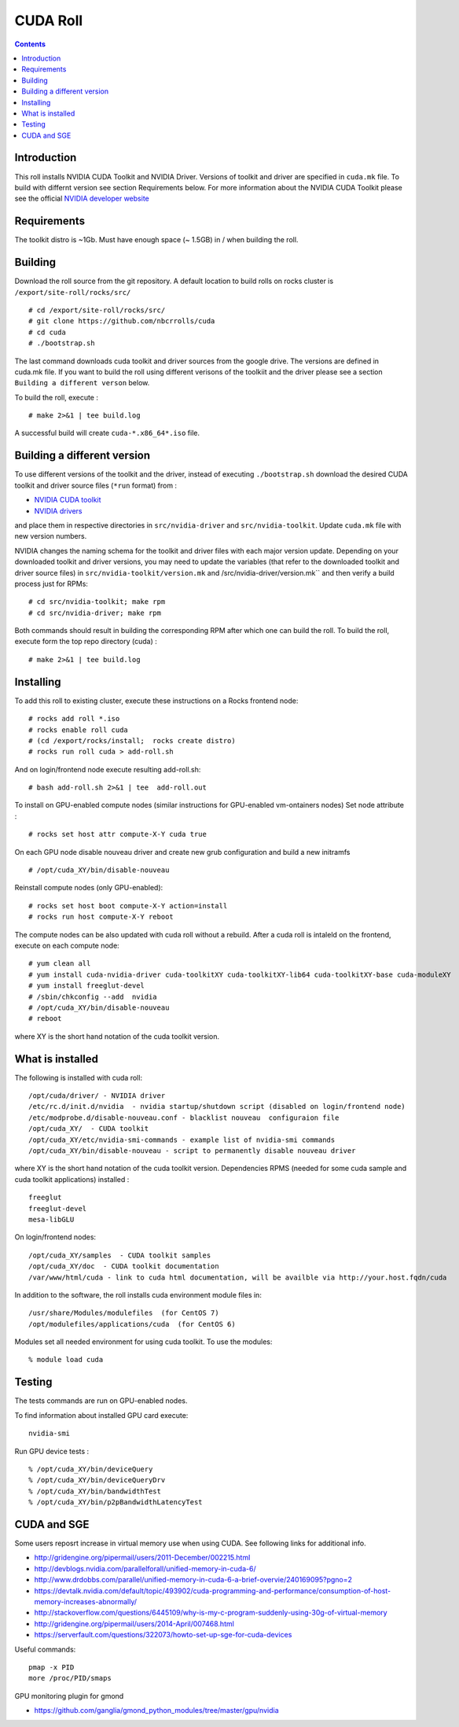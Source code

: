 

CUDA  Roll
==================

.. contents::

Introduction
---------------
This roll installs NVIDIA CUDA Toolkit and NVIDIA Driver.
Versions of toolkit and driver are specified in ``cuda.mk`` file.
To build with differnt version see section Requirements below.
For more information about the NVIDIA CUDA Toolkit please see the official
`NVIDIA developer website <http://developer.nvidia.com>`_

Requirements
-------------

The toolkit distro is ~1Gb.  
Must have enough space (~ 1.5GB) in / when building the roll.

Building
-------------

Download the roll source from the git repository. A default  location  to build rolls 
on rocks cluster is ``/export/site-roll/rocks/src/`` ::

    # cd /export/site-roll/rocks/src/
    # git clone https://github.com/nbcrrolls/cuda
    # cd cuda
    # ./bootstrap.sh
 
The last command downloads cuda toolkit and driver sources from the google drive. The versions are
defined in cuda.mk file. If you want to build the roll using different verisons of the toolkiit and the driver
please see a section ``Building a different verson`` below.

To build the roll, execute : ::

    # make 2>&1 | tee build.log

A successful build will create  ``cuda-*.x86_64*.iso`` file.


Building a different version
-----------------------------

To use different versions of the toolkit and the driver, instead of  executing ``./bootstrap.sh``
download the desired CUDA toolkit and driver source files (``*run`` format)  from : 

+ `NVIDIA CUDA toolkit <https://developer.nvidia.com/cuda-downloads>`_  
+ `NVIDIA drivers <http://www.nvidia.com/drivers>`_

and place them in respective directories in ``src/nvidia-driver``
and ``src/nvidia-toolkit``. Update ``cuda.mk`` file with new version numbers.

NVIDIA changes the naming schema  for the toolkit and driver files with each major version update. 
Depending on your downloaded toolkit and driver versions,  you may need to update 
the variables (that refer to the downloaded toolkit and driver source files) in 
``src/nvidia-toolkit/version.mk`` and /src/nvidia-driver/version.mk`` and then verify a build process
just for RPMs: ::

    # cd src/nvidia-toolkit; make rpm
    # cd src/nvidia-driver; make rpm
    
Both commands should result in building the corresponding RPM after which one can build the roll.
To build the roll, execute  form the top repo directory (cuda) : ::

    # make 2>&1 | tee build.log    


Installing
------------

To add this roll to existing cluster, execute these instructions on a Rocks frontend node: ::

    # rocks add roll *.iso
    # rocks enable roll cuda
    # (cd /export/rocks/install;  rocks create distro)
    # rocks run roll cuda > add-roll.sh

And on login/frontend node execute resulting add-roll.sh: ::

    # bash add-roll.sh 2>&1 | tee  add-roll.out
    
To install on GPU-enabled compute nodes (similar instructions for GPU-enabled vm-ontainers nodes)
Set node attribute : ::   

    # rocks set host attr compute-X-Y cuda true

On each GPU node disable nouveau driver and create new grub configuration and build a new initramfs ::

    # /opt/cuda_XY/bin/disable-nouveau

Reinstall compute nodes (only GPU-enabled):  ::
    
    # rocks set host boot compute-X-Y action=install
    # rocks run host compute-X-Y reboot

The compute nodes can be also updated with cuda roll without a rebuild. After 
a cuda roll is intaleld on the frontend, execute on each compute node: ::

    # yum clean all
    # yum install cuda-nvidia-driver cuda-toolkitXY cuda-toolkitXY-lib64 cuda-toolkitXY-base cuda-moduleXY 
    # yum install freeglut-devel
    # /sbin/chkconfig --add  nvidia 
    # /opt/cuda_XY/bin/disable-nouveau
    # reboot

where XY is the short hand notation of the cuda toolkit version.

What is installed 
-----------------

The following is installed with cuda roll: ::

    /opt/cuda/driver/ - NVIDIA driver
    /etc/rc.d/init.d/nvidia  - nvidia startup/shutdown script (disabled on login/frontend node)
    /etc/modprobe.d/disable-nouveau.conf - blacklist nouveau  configuraion file 
    /opt/cuda_XY/  - CUDA toolkit 
    /opt/cuda_XY/etc/nvidia-smi-commands - example list of nvidia-smi commands 
    /opt/cuda_XY/bin/disable-nouveau - script to permanently disable nouveau driver

where XY is the short hand notation of the cuda toolkit version.
Dependencies RPMS (needed for some cuda sample and cuda toolkit applications) installed :  ::

    freeglut
    freeglut-devel
    mesa-libGLU

On login/frontend nodes: ::

    /opt/cuda_XY/samples  - CUDA toolkit samples
    /opt/cuda_XY/doc  - CUDA toolkit documentation
    /var/www/html/cuda - link to cuda html documentation, will be availble via http://your.host.fqdn/cuda

In addition to the software, the roll installs cuda environment
module files in: ::

    /usr/share/Modules/modulefiles  (for CentOS 7)   
    /opt/modulefiles/applications/cuda  (for CentOS 6)

Modules set all needed environment for using cuda  toolkit. To use the modules: ::

    % module load cuda 


Testing
----------

The tests commands are run on GPU-enabled nodes. 

To find information about installed GPU card execute: ::

    nvidia-smi

Run GPU device tests : ::

    % /opt/cuda_XY/bin/deviceQuery
    % /opt/cuda_XY/bin/deviceQueryDrv
    % /opt/cuda_XY/bin/bandwidthTest 
    % /opt/cuda_XY/bin/p2pBandwidthLatencyTest

CUDA and SGE
-------------

Some users reposrt increase in  virtual memory use when using CUDA. 
See following links for additional info. 

* http://gridengine.org/pipermail/users/2011-December/002215.html
* http://devblogs.nvidia.com/parallelforall/unified-memory-in-cuda-6/
* http://www.drdobbs.com/parallel/unified-memory-in-cuda-6-a-brief-overvie/240169095?pgno=2
* https://devtalk.nvidia.com/default/topic/493902/cuda-programming-and-performance/consumption-of-host-memory-increases-abnormally/
* http://stackoverflow.com/questions/6445109/why-is-my-c-program-suddenly-using-30g-of-virtual-memory
* http://gridengine.org/pipermail/users/2014-April/007468.html
* https://serverfault.com/questions/322073/howto-set-up-sge-for-cuda-devices

Useful commands: ::

    pmap -x PID
    more /proc/PID/smaps

GPU monitoring plugin for gmond

* https://github.com/ganglia/gmond_python_modules/tree/master/gpu/nvidia
